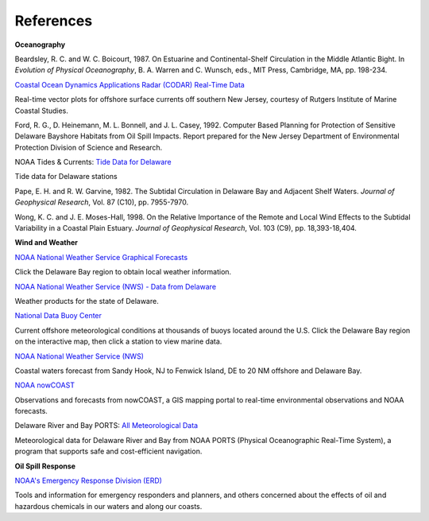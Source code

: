 References
=================================================


**Oceanography**

Beardsley, R. C. and W. C. Boicourt, 1987. On Estuarine and Continental-Shelf Circulation in the Middle Atlantic Bight. In *Evolution of Physical Oceanography*, B. A. Warren and C. Wunsch, eds., MIT Press, Cambridge, MA, pp. 198-234.


.. _Coastal Ocean Dynamics Applications Radar (CODAR) Real-Time Data: http://marine.rutgers.edu/mrs/codar/real-time/real_time.html

`Coastal Ocean Dynamics Applications Radar (CODAR) Real-Time Data`_

Real-time vector plots for offshore surface currents off southern New Jersey, courtesy of Rutgers Institute of Marine Coastal Studies.


Ford, R. G., D. Heinemann, M. L. Bonnell, and J. L. Casey, 1992. Computer Based Planning for Protection of Sensitive Delaware Bayshore Habitats from Oil Spill Impacts. Report prepared for the New Jersey Department of Environmental Protection Division of Science and Research.


.. _Tide Data for Delaware: http://www.tidesandcurrents.noaa.gov/tide_predictions.html?gid=1395#listing

NOAA Tides & Currents: `Tide Data for Delaware`_

Tide data for Delaware stations


Pape, E. H. and R. W. Garvine, 1982. The Subtidal Circulation in Delaware Bay and Adjacent Shelf Waters. *Journal of Geophysical Research*, Vol. 87 (C10), pp. 7955-7970.

Wong, K. C. and J. E. Moses-Hall, 1998. On the Relative Importance of the Remote and Local Wind Effects to the Subtidal Variability in a Coastal Plain Estuary. *Journal of Geophysical Research*, Vol. 103 (C9), pp. 18,393-18,404.

**Wind and Weather**

.. _NOAA National Weather Service Graphical Forecasts: http://www.weather.gov/forecasts/graphical/sectors/

`NOAA National Weather Service Graphical Forecasts`_

Click the Delaware Bay region to obtain local weather information.


.. _NOAA National Weather Service (NWS) - Data from Delaware: http://www.nws.noaa.gov/view/states.php?state=DE

`NOAA National Weather Service (NWS) - Data from Delaware`_

Weather products for the state of Delaware.


.. _National Data Buoy Center: http://www.ndbc.noaa.gov/

`National Data Buoy Center`_

Current offshore meteorological conditions at thousands of buoys located around the U.S. Click the Delaware Bay region on the interactive map, then click a station to view marine data.


.. _NOAA National Weather Service (NWS): http://weather.noaa.gov/cgi-bin/fmtbltn.pl?file=forecasts/marine/coastal/an/anz430.txt&title=Bays+and+Inlets%3CBR%3EDelaware+Bay

`NOAA National Weather Service (NWS)`_

Coastal waters forecast from Sandy Hook, NJ to Fenwick Island, DE to 20 NM offshore and Delaware Bay. 


.. _NOAA nowCOAST: http://nowcoast.noaa.gov/?BOX=-76.55:38.70:-73.61:40.24&VisibleLayerIDs=fcst_pg_coz

`NOAA nowCOAST`_

Observations and forecasts from nowCOAST, a GIS mapping portal to real-time environmental observations and NOAA forecasts.


.. _All Meteorological Data: http://www.co-ops.nos.noaa.gov/dbports/dbAllMET.html

Delaware River and Bay PORTS: `All Meteorological Data`_

Meteorological data for Delaware River and Bay from NOAA PORTS (Physical Oceanographic Real-Time System), a program that supports safe and cost-efficient navigation.


**Oil Spill Response**

.. _NOAA's Emergency Response Division (ERD): http://response.restoration.noaa.gov

`NOAA's Emergency Response Division (ERD)`_

Tools and information for emergency responders and planners, and others concerned about the effects of oil and hazardous chemicals in our waters and along our coasts.